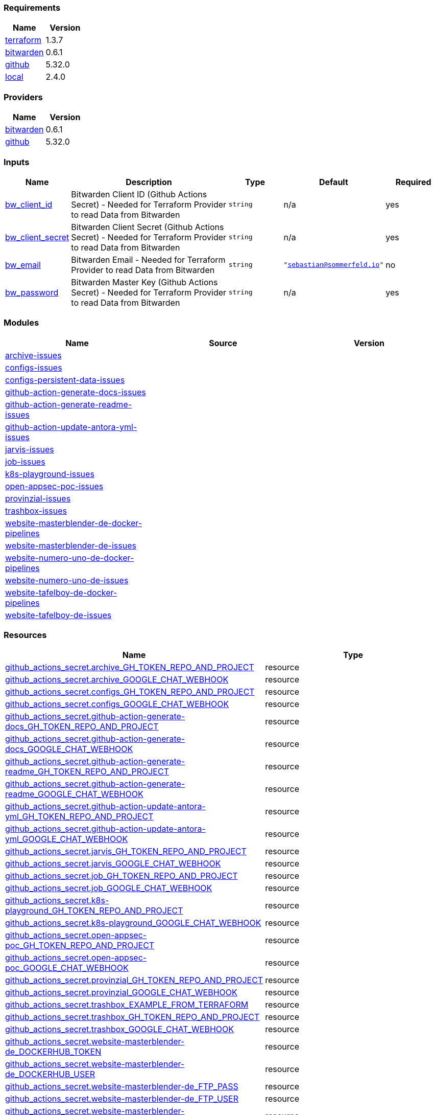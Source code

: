 // +---------------------------------------------------------+
// |                                                         |
// |    DO NOT EDIT DIRECTLY !!!!!                           |
// |                                                         |
// |    Auto-generated by src/main/github/apply-config.sh    |
// |    Either from running the script or from a pipeline    |
// |                                                         |
// +---------------------------------------------------------+



=== Requirements

[cols="a,a",options="header"]
|===
|Name |Version
|[[requirement_terraform]] <<requirement_terraform,terraform>> |1.3.7
|[[requirement_bitwarden]] <<requirement_bitwarden,bitwarden>> |0.6.1
|[[requirement_github]] <<requirement_github,github>> |5.32.0
|[[requirement_local]] <<requirement_local,local>> |2.4.0
|===

=== Providers

[cols="a,a",options="header"]
|===
|Name |Version
|[[provider_bitwarden]] <<provider_bitwarden,bitwarden>> |0.6.1
|[[provider_github]] <<provider_github,github>> |5.32.0
|===

=== Inputs

[cols="a,3a,a,a,a",options="header"]
|===
|Name |Description |Type |Default |Required
|[[input_bw_client_id]] <<input_bw_client_id,bw_client_id>>
|Bitwarden Client ID (Github Actions Secret) - Needed for Terraform Provider to read Data from Bitwarden
|`string`
|n/a
|yes

|[[input_bw_client_secret]] <<input_bw_client_secret,bw_client_secret>>
|Bitwarden Client Secret (Github Actions Secret) - Needed for Terraform Provider to read Data from Bitwarden
|`string`
|n/a
|yes

|[[input_bw_email]] <<input_bw_email,bw_email>>
|Bitwarden Email - Needed for Terraform Provider to read Data from Bitwarden
|`string`
|`"sebastian@sommerfeld.io"`
|no

|[[input_bw_password]] <<input_bw_password,bw_password>>
|Bitwarden Master Key (Github Actions Secret) - Needed for Terraform Provider to read Data from Bitwarden
|`string`
|n/a
|yes

|===

=== Modules

[cols="a,a,a",options="header"]
|===
|Name |Source |Version
|[[module_archive-issues]] <<module_archive-issues,archive-issues>> |./modules/issues |
|[[module_configs-issues]] <<module_configs-issues,configs-issues>> |./modules/issues |
|[[module_configs-persistent-data-issues]] <<module_configs-persistent-data-issues,configs-persistent-data-issues>> |./modules/issues |
|[[module_github-action-generate-docs-issues]] <<module_github-action-generate-docs-issues,github-action-generate-docs-issues>> |./modules/issues |
|[[module_github-action-generate-readme-issues]] <<module_github-action-generate-readme-issues,github-action-generate-readme-issues>> |./modules/issues |
|[[module_github-action-update-antora-yml-issues]] <<module_github-action-update-antora-yml-issues,github-action-update-antora-yml-issues>> |./modules/issues |
|[[module_jarvis-issues]] <<module_jarvis-issues,jarvis-issues>> |./modules/issues |
|[[module_job-issues]] <<module_job-issues,job-issues>> |./modules/issues |
|[[module_k8s-playground-issues]] <<module_k8s-playground-issues,k8s-playground-issues>> |./modules/issues |
|[[module_open-appsec-poc-issues]] <<module_open-appsec-poc-issues,open-appsec-poc-issues>> |./modules/issues |
|[[module_provinzial-issues]] <<module_provinzial-issues,provinzial-issues>> |./modules/issues |
|[[module_trashbox-issues]] <<module_trashbox-issues,trashbox-issues>> |./modules/issues |
|[[module_website-masterblender-de-docker-pipelines]] <<module_website-masterblender-de-docker-pipelines,website-masterblender-de-docker-pipelines>> |./modules/docker-pipelines |
|[[module_website-masterblender-de-issues]] <<module_website-masterblender-de-issues,website-masterblender-de-issues>> |./modules/issues |
|[[module_website-numero-uno-de-docker-pipelines]] <<module_website-numero-uno-de-docker-pipelines,website-numero-uno-de-docker-pipelines>> |./modules/docker-pipelines |
|[[module_website-numero-uno-de-issues]] <<module_website-numero-uno-de-issues,website-numero-uno-de-issues>> |./modules/issues |
|[[module_website-tafelboy-de-docker-pipelines]] <<module_website-tafelboy-de-docker-pipelines,website-tafelboy-de-docker-pipelines>> |./modules/docker-pipelines |
|[[module_website-tafelboy-de-issues]] <<module_website-tafelboy-de-issues,website-tafelboy-de-issues>> |./modules/issues |
|===

=== Resources

[cols="a,a",options="header"]
|===
|Name |Type
|https://registry.terraform.io/providers/integrations/github/5.32.0/docs/resources/actions_secret[github_actions_secret.archive_GH_TOKEN_REPO_AND_PROJECT] |resource
|https://registry.terraform.io/providers/integrations/github/5.32.0/docs/resources/actions_secret[github_actions_secret.archive_GOOGLE_CHAT_WEBHOOK] |resource
|https://registry.terraform.io/providers/integrations/github/5.32.0/docs/resources/actions_secret[github_actions_secret.configs_GH_TOKEN_REPO_AND_PROJECT] |resource
|https://registry.terraform.io/providers/integrations/github/5.32.0/docs/resources/actions_secret[github_actions_secret.configs_GOOGLE_CHAT_WEBHOOK] |resource
|https://registry.terraform.io/providers/integrations/github/5.32.0/docs/resources/actions_secret[github_actions_secret.github-action-generate-docs_GH_TOKEN_REPO_AND_PROJECT] |resource
|https://registry.terraform.io/providers/integrations/github/5.32.0/docs/resources/actions_secret[github_actions_secret.github-action-generate-docs_GOOGLE_CHAT_WEBHOOK] |resource
|https://registry.terraform.io/providers/integrations/github/5.32.0/docs/resources/actions_secret[github_actions_secret.github-action-generate-readme_GH_TOKEN_REPO_AND_PROJECT] |resource
|https://registry.terraform.io/providers/integrations/github/5.32.0/docs/resources/actions_secret[github_actions_secret.github-action-generate-readme_GOOGLE_CHAT_WEBHOOK] |resource
|https://registry.terraform.io/providers/integrations/github/5.32.0/docs/resources/actions_secret[github_actions_secret.github-action-update-antora-yml_GH_TOKEN_REPO_AND_PROJECT] |resource
|https://registry.terraform.io/providers/integrations/github/5.32.0/docs/resources/actions_secret[github_actions_secret.github-action-update-antora-yml_GOOGLE_CHAT_WEBHOOK] |resource
|https://registry.terraform.io/providers/integrations/github/5.32.0/docs/resources/actions_secret[github_actions_secret.jarvis_GH_TOKEN_REPO_AND_PROJECT] |resource
|https://registry.terraform.io/providers/integrations/github/5.32.0/docs/resources/actions_secret[github_actions_secret.jarvis_GOOGLE_CHAT_WEBHOOK] |resource
|https://registry.terraform.io/providers/integrations/github/5.32.0/docs/resources/actions_secret[github_actions_secret.job_GH_TOKEN_REPO_AND_PROJECT] |resource
|https://registry.terraform.io/providers/integrations/github/5.32.0/docs/resources/actions_secret[github_actions_secret.job_GOOGLE_CHAT_WEBHOOK] |resource
|https://registry.terraform.io/providers/integrations/github/5.32.0/docs/resources/actions_secret[github_actions_secret.k8s-playground_GH_TOKEN_REPO_AND_PROJECT] |resource
|https://registry.terraform.io/providers/integrations/github/5.32.0/docs/resources/actions_secret[github_actions_secret.k8s-playground_GOOGLE_CHAT_WEBHOOK] |resource
|https://registry.terraform.io/providers/integrations/github/5.32.0/docs/resources/actions_secret[github_actions_secret.open-appsec-poc_GH_TOKEN_REPO_AND_PROJECT] |resource
|https://registry.terraform.io/providers/integrations/github/5.32.0/docs/resources/actions_secret[github_actions_secret.open-appsec-poc_GOOGLE_CHAT_WEBHOOK] |resource
|https://registry.terraform.io/providers/integrations/github/5.32.0/docs/resources/actions_secret[github_actions_secret.provinzial_GH_TOKEN_REPO_AND_PROJECT] |resource
|https://registry.terraform.io/providers/integrations/github/5.32.0/docs/resources/actions_secret[github_actions_secret.provinzial_GOOGLE_CHAT_WEBHOOK] |resource
|https://registry.terraform.io/providers/integrations/github/5.32.0/docs/resources/actions_secret[github_actions_secret.trashbox_EXAMPLE_FROM_TERRAFORM] |resource
|https://registry.terraform.io/providers/integrations/github/5.32.0/docs/resources/actions_secret[github_actions_secret.trashbox_GH_TOKEN_REPO_AND_PROJECT] |resource
|https://registry.terraform.io/providers/integrations/github/5.32.0/docs/resources/actions_secret[github_actions_secret.trashbox_GOOGLE_CHAT_WEBHOOK] |resource
|https://registry.terraform.io/providers/integrations/github/5.32.0/docs/resources/actions_secret[github_actions_secret.website-masterblender-de_DOCKERHUB_TOKEN] |resource
|https://registry.terraform.io/providers/integrations/github/5.32.0/docs/resources/actions_secret[github_actions_secret.website-masterblender-de_DOCKERHUB_USER] |resource
|https://registry.terraform.io/providers/integrations/github/5.32.0/docs/resources/actions_secret[github_actions_secret.website-masterblender-de_FTP_PASS] |resource
|https://registry.terraform.io/providers/integrations/github/5.32.0/docs/resources/actions_secret[github_actions_secret.website-masterblender-de_FTP_USER] |resource
|https://registry.terraform.io/providers/integrations/github/5.32.0/docs/resources/actions_secret[github_actions_secret.website-masterblender-de_GH_TOKEN_REPO_AND_PROJECT] |resource
|https://registry.terraform.io/providers/integrations/github/5.32.0/docs/resources/actions_secret[github_actions_secret.website-masterblender-de_GOOGLE_CHAT_WEBHOOK] |resource
|https://registry.terraform.io/providers/integrations/github/5.32.0/docs/resources/actions_secret[github_actions_secret.website-masterblender-de_SNYK_TOKEN] |resource
|https://registry.terraform.io/providers/integrations/github/5.32.0/docs/resources/actions_secret[github_actions_secret.website-numero-uno-de_DOCKERHUB_TOKEN] |resource
|https://registry.terraform.io/providers/integrations/github/5.32.0/docs/resources/actions_secret[github_actions_secret.website-numero-uno-de_DOCKERHUB_USER] |resource
|https://registry.terraform.io/providers/integrations/github/5.32.0/docs/resources/actions_secret[github_actions_secret.website-numero-uno-de_FTP_PASS] |resource
|https://registry.terraform.io/providers/integrations/github/5.32.0/docs/resources/actions_secret[github_actions_secret.website-numero-uno-de_FTP_USER] |resource
|https://registry.terraform.io/providers/integrations/github/5.32.0/docs/resources/actions_secret[github_actions_secret.website-numero-uno-de_GH_TOKEN_REPO_AND_PROJECT] |resource
|https://registry.terraform.io/providers/integrations/github/5.32.0/docs/resources/actions_secret[github_actions_secret.website-numero-uno-de_GOOGLE_CHAT_WEBHOOK] |resource
|https://registry.terraform.io/providers/integrations/github/5.32.0/docs/resources/actions_secret[github_actions_secret.website-numero-uno-de_SNYK_TOKEN] |resource
|https://registry.terraform.io/providers/integrations/github/5.32.0/docs/resources/actions_secret[github_actions_secret.website-tafelboy-de_DOCKERHUB_TOKEN] |resource
|https://registry.terraform.io/providers/integrations/github/5.32.0/docs/resources/actions_secret[github_actions_secret.website-tafelboy-de_DOCKERHUB_USER] |resource
|https://registry.terraform.io/providers/integrations/github/5.32.0/docs/resources/actions_secret[github_actions_secret.website-tafelboy-de_FTP_PASS] |resource
|https://registry.terraform.io/providers/integrations/github/5.32.0/docs/resources/actions_secret[github_actions_secret.website-tafelboy-de_FTP_USER] |resource
|https://registry.terraform.io/providers/integrations/github/5.32.0/docs/resources/actions_secret[github_actions_secret.website-tafelboy-de_GH_TOKEN_REPO_AND_PROJECT] |resource
|https://registry.terraform.io/providers/integrations/github/5.32.0/docs/resources/actions_secret[github_actions_secret.website-tafelboy-de_GOOGLE_CHAT_WEBHOOK] |resource
|https://registry.terraform.io/providers/integrations/github/5.32.0/docs/resources/actions_secret[github_actions_secret.website-tafelboy-de_SNYK_TOKEN] |resource
|https://registry.terraform.io/providers/integrations/github/5.32.0/docs/resources/issue_label[github_issue_label.k8s-playground_19_1] |resource
|https://registry.terraform.io/providers/integrations/github/5.32.0/docs/resources/issue_label[github_issue_label.provinzial_19_1] |resource
|https://registry.terraform.io/providers/integrations/github/5.32.0/docs/resources/issue_label[github_issue_label.provinzial_organzation] |resource
|https://registry.terraform.io/providers/integrations/github/5.32.0/docs/resources/issue_label[github_issue_label.provinzial_recurring] |resource
|https://registry.terraform.io/providers/integrations/github/5.32.0/docs/resources/issue_label[github_issue_label.provinzial_training_certs] |resource
|https://registry.terraform.io/providers/maxlaverse/bitwarden/0.6.1/docs/data-sources/item_login[bitwarden_item_login.DOCKERHUB_USER] |data source
|https://registry.terraform.io/providers/maxlaverse/bitwarden/0.6.1/docs/data-sources/item_login[bitwarden_item_login.GH_TOKEN_REPO_AND_PROJECT] |data source
|https://registry.terraform.io/providers/maxlaverse/bitwarden/0.6.1/docs/data-sources/item_login[bitwarden_item_login.GOOGLE_CHAT_WEBHOOK] |data source
|https://registry.terraform.io/providers/maxlaverse/bitwarden/0.6.1/docs/data-sources/item_login[bitwarden_item_login.SNYK_TOKEN] |data source
|https://registry.terraform.io/providers/maxlaverse/bitwarden/0.6.1/docs/data-sources/item_login[bitwarden_item_login.website-masterblender-de_DOCKERHUB_TOKEN] |data source
|https://registry.terraform.io/providers/maxlaverse/bitwarden/0.6.1/docs/data-sources/item_login[bitwarden_item_login.website-masterblender-de_FTP_PASS] |data source
|https://registry.terraform.io/providers/maxlaverse/bitwarden/0.6.1/docs/data-sources/item_login[bitwarden_item_login.website-masterblender-de_FTP_USER] |data source
|https://registry.terraform.io/providers/maxlaverse/bitwarden/0.6.1/docs/data-sources/item_login[bitwarden_item_login.website-numero-uno-de_DOCKERHUB_TOKEN] |data source
|https://registry.terraform.io/providers/maxlaverse/bitwarden/0.6.1/docs/data-sources/item_login[bitwarden_item_login.website-numero-uno-de_FTP_PASS] |data source
|https://registry.terraform.io/providers/maxlaverse/bitwarden/0.6.1/docs/data-sources/item_login[bitwarden_item_login.website-numero-uno-de_FTP_USER] |data source
|https://registry.terraform.io/providers/maxlaverse/bitwarden/0.6.1/docs/data-sources/item_login[bitwarden_item_login.website-tafelboy-de_DOCKERHUB_TOKEN] |data source
|https://registry.terraform.io/providers/maxlaverse/bitwarden/0.6.1/docs/data-sources/item_login[bitwarden_item_login.website-tafelboy-de_FTP_PASS] |data source
|https://registry.terraform.io/providers/maxlaverse/bitwarden/0.6.1/docs/data-sources/item_login[bitwarden_item_login.website-tafelboy-de_FTP_USER] |data source
|https://registry.terraform.io/providers/integrations/github/5.32.0/docs/data-sources/repository[github_repository.archive] |data source
|https://registry.terraform.io/providers/integrations/github/5.32.0/docs/data-sources/repository[github_repository.configs] |data source
|https://registry.terraform.io/providers/integrations/github/5.32.0/docs/data-sources/repository[github_repository.configs-persistent-data] |data source
|https://registry.terraform.io/providers/integrations/github/5.32.0/docs/data-sources/repository[github_repository.github-action-generate-docs] |data source
|https://registry.terraform.io/providers/integrations/github/5.32.0/docs/data-sources/repository[github_repository.github-action-generate-readme] |data source
|https://registry.terraform.io/providers/integrations/github/5.32.0/docs/data-sources/repository[github_repository.github-action-update-antora-yml] |data source
|https://registry.terraform.io/providers/integrations/github/5.32.0/docs/data-sources/repository[github_repository.jarvis] |data source
|https://registry.terraform.io/providers/integrations/github/5.32.0/docs/data-sources/repository[github_repository.job] |data source
|https://registry.terraform.io/providers/integrations/github/5.32.0/docs/data-sources/repository[github_repository.k8s-playground] |data source
|https://registry.terraform.io/providers/integrations/github/5.32.0/docs/data-sources/repository[github_repository.open-appsec-poc] |data source
|https://registry.terraform.io/providers/integrations/github/5.32.0/docs/data-sources/repository[github_repository.provinzial] |data source
|https://registry.terraform.io/providers/integrations/github/5.32.0/docs/data-sources/repository[github_repository.trashbox] |data source
|https://registry.terraform.io/providers/integrations/github/5.32.0/docs/data-sources/repository[github_repository.website-masterblender-de] |data source
|https://registry.terraform.io/providers/integrations/github/5.32.0/docs/data-sources/repository[github_repository.website-numero-uno-de] |data source
|https://registry.terraform.io/providers/integrations/github/5.32.0/docs/data-sources/repository[github_repository.website-tafelboy-de] |data source
|===

=== Outputs

No outputs.


